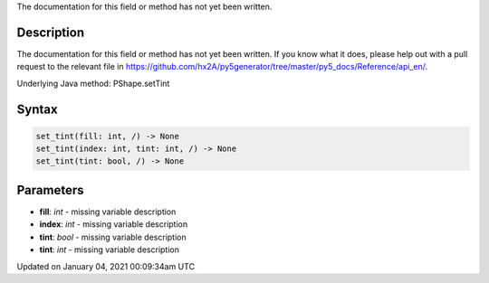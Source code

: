 .. title: set_tint()
.. slug: py5shape_set_tint
.. date: 2021-01-04 00:09:34 UTC+00:00
.. tags:
.. category:
.. link:
.. description: py5 set_tint() documentation
.. type: text

The documentation for this field or method has not yet been written.

Description
===========

The documentation for this field or method has not yet been written. If you know what it does, please help out with a pull request to the relevant file in https://github.com/hx2A/py5generator/tree/master/py5_docs/Reference/api_en/.

Underlying Java method: PShape.setTint

Syntax
======

.. code:: python

    set_tint(fill: int, /) -> None
    set_tint(index: int, tint: int, /) -> None
    set_tint(tint: bool, /) -> None

Parameters
==========

* **fill**: `int` - missing variable description
* **index**: `int` - missing variable description
* **tint**: `bool` - missing variable description
* **tint**: `int` - missing variable description


Updated on January 04, 2021 00:09:34am UTC

